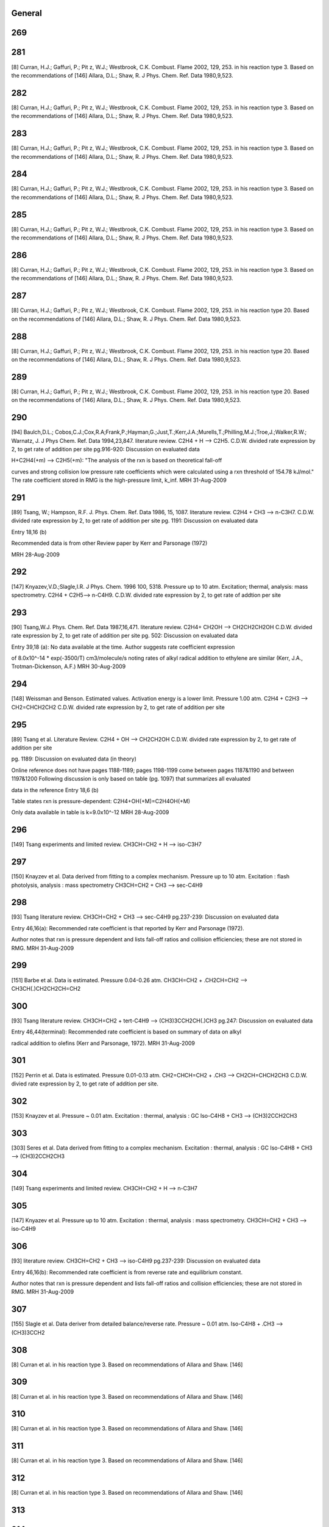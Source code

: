 -------
General
-------


------
269
------


------
281
------
[8] Curran, H.J.; Gaffuri, P.; Pit z, W.J.; Westbrook, C.K. Combust. Flame 2002, 129, 253.
in his reaction type 3. Based on the recommendations of
[146] Allara, D.L.; Shaw, R. J Phys. Chem. Ref. Data 1980,9,523.

------
282
------
[8] Curran, H.J.; Gaffuri, P.; Pit z, W.J.; Westbrook, C.K. Combust. Flame 2002, 129, 253.
in his reaction type 3. Based on the recommendations of
[146] Allara, D.L.; Shaw, R. J Phys. Chem. Ref. Data 1980,9,523.

------
283
------
[8] Curran, H.J.; Gaffuri, P.; Pit z, W.J.; Westbrook, C.K. Combust. Flame 2002, 129, 253.
in his reaction type 3. Based on the recommendations of
[146] Allara, D.L.; Shaw, R. J Phys. Chem. Ref. Data 1980,9,523.

------
284
------
[8] Curran, H.J.; Gaffuri, P.; Pit z, W.J.; Westbrook, C.K. Combust. Flame 2002, 129, 253.
in his reaction type 3. Based on the recommendations of
[146] Allara, D.L.; Shaw, R. J Phys. Chem. Ref. Data 1980,9,523.

------
285
------
[8] Curran, H.J.; Gaffuri, P.; Pit z, W.J.; Westbrook, C.K. Combust. Flame 2002, 129, 253.
in his reaction type 3. Based on the recommendations of
[146] Allara, D.L.; Shaw, R. J Phys. Chem. Ref. Data 1980,9,523.

------
286
------
[8] Curran, H.J.; Gaffuri, P.; Pit z, W.J.; Westbrook, C.K. Combust. Flame 2002, 129, 253.
in his reaction type 3. Based on the recommendations of
[146] Allara, D.L.; Shaw, R. J Phys. Chem. Ref. Data 1980,9,523.

------
287
------
[8] Curran, H.J.; Gaffuri, P.; Pit z, W.J.; Westbrook, C.K. Combust. Flame 2002, 129, 253.
in his reaction type 20. Based on the recommendations of
[146] Allara, D.L.; Shaw, R. J Phys. Chem. Ref. Data 1980,9,523.

------
288
------
[8] Curran, H.J.; Gaffuri, P.; Pit z, W.J.; Westbrook, C.K. Combust. Flame 2002, 129, 253.
in his reaction type 20. Based on the recommendations of
[146] Allara, D.L.; Shaw, R. J Phys. Chem. Ref. Data 1980,9,523.

------
289
------
[8] Curran, H.J.; Gaffuri, P.; Pit z, W.J.; Westbrook, C.K. Combust. Flame 2002, 129, 253.
in his reaction type 20. Based on the recommendations of
[146] Allara, D.L.; Shaw, R. J Phys. Chem. Ref. Data 1980,9,523.

------
290
------
[94] Baulch,D.L.; Cobos,C.J.;Cox,R.A;Frank,P.;Hayman,G.;Just,T.;Kerr,J.A.;Murells,T.;Philling,M.J.;Troe,J.;Walker,R.W.; Warnatz, J. J Phys Chem. Ref. Data 1994,23,847.
literature review. C2H4 + H --> C2H5. C.D.W. divided rate expression by 2, to get rate of addition per site 
pg.916-920: Discussion on evaluated data

H+C2H4(+m) --> C2H5(+m): "The analysis of the rxn is based on theoretical fall-off

curves and strong collision low pressure rate coefficients which were calculated
using a rxn threshold of 154.78 kJ/mol."  The rate coefficient stored in RMG
is the high-pressure limit, k_inf.
MRH 31-Aug-2009

------
291
------
[89] Tsang, W.; Hampson, R.F. J. Phys. Chem. Ref. Data 1986, 15, 1087. 
literature review. C2H4 + CH3 --> n-C3H7. C.D.W. divided rate expression by 2, to get rate of addition per site
pg. 1191: Discussion on evaluated data

Entry 18,16 (b)

Recommended data is from other Review paper by Kerr and Parsonage (1972)

MRH 28-Aug-2009

------
292
------
[147] Knyazev,V.D.;Slagle,I.R. J Phys. Chem. 1996 100, 5318.
Pressure up to 10 atm. Excitation; thermal, analysis: mass spectrometry. C2H4 + C2H5--> n-C4H9. C.D.W. divided rate expression by 2, to get rate of addtion per site

------
293
------
[90] Tsang,W.J. Phys. Chem. Ref. Data 1987,16,471.
literature review. C2H4+ CH2OH --> CH2CH2CH2OH C.D.W. divided rate expression by 2, to get rate of addition per site
pg. 502: Discussion on evaluated data

Entry 39,18 (a): No data available at the time.  Author suggests rate coefficient expression

of 8.0x10^-14 * exp(-3500/T) cm3/molecule/s noting rates of alkyl radical addition
to ethylene are similar (Kerr, J.A., Trotman-Dickenson, A.F.)
MRH 30-Aug-2009

------
294
------
[148] Weissman and Benson. Estimated values. Activation energy is a lower limit. Pressure 1.00 atm. 
C2H4 + C2H3 --> CH2=CHCH2CH2 C.D.W. divided rate expression by 2, to get rate of addition per site

------
295
------
[89] Tsang et al. Literature Review.  
C2H4 + OH --> CH2CH2OH  C.D.W. divided rate expression by 2, to get rate of addition per site

pg. 1189: Discussion on evaluated data (in theory)

Online reference does not have pages 1188-1189; pages 1198-1199 come between
pages 1187&1190 and between 1197&1200
Following discussion is only based on table (pg. 1097) that summarizes all evaluated

data in the reference
Entry 18,6 (b)

Table states rxn is pressure-dependent: C2H4+OH(+M)=C2H4OH(+M)

Only data available in table is k=9.0x10^-12
MRH 28-Aug-2009

------
296
------
[149] Tsang experiments and limited review. CH3CH=CH2 + H --> iso-C3H7

------
297
------
[150] Knayzev et al. Data derived from fitting to a complex mechanism. Pressure up to 10 atm. Excitation : flash photolysis, analysis : mass spectrometry
CH3CH=CH2 + CH3 --> sec-C4H9

------
298
------
[93] Tsang literature review. CH3CH=CH2 + CH3 --> sec-C4H9 
pg.237-239: Discussion on evaluated data

Entry 46,16(a): Recommended rate coefficient is that reported by Kerr and Parsonage (1972).

Author notes that rxn is pressure dependent and lists fall-off ratios and
collision efficiencies; these are not stored in RMG.
MRH 31-Aug-2009

------
299
------
[151] Barbe et al. Data is estimated. Pressure 0.04-0.26 atm. CH3CH=CH2 + .CH2CH=CH2 --> CH3CH(.)CH2CH2CH=CH2

------
300
------
[93] Tsang literature review. CH3CH=CH2 + tert-C4H9 --> (CH3)3CCH2CH(.)CH3
pg.247: Discussion on evaluated data

Entry 46,44(terminal): Recommended rate coefficient is based on summary of data on alkyl

radical addition to olefins (Kerr and Parsonage, 1972).
MRH 31-Aug-2009

------
301
------
[152] Perrin et al. Data is estimated. Pressure 0.01-0.13 atm. 
CH2=CHCH=CH2 + .CH3 --> CH2CH=CHCH2CH3 C.D.W. divied rate expression by 2, to get rate of addition per site.

------
302
------
[153] Knayzev et al. Pressure ~ 0.01 atm. Excitation : thermal, analysis : GC Iso-C4H8 + CH3 --> (CH3)2CCH2CH3

------
303
------
[303] Seres et al. Data derived from fitting to a complex mechanism. Excitation : thermal, analysis : GC Iso-C4H8 + CH3 --> (CH3)2CCH2CH3

------
304
------
[149] Tsang experiments and limited review. CH3CH=CH2 + H --> n-C3H7

------
305
------
[147] Knyazev et al. Pressure up to 10 atm. Excitation : thermal, analysis : mass spectrometry. 
CH3CH=CH2 + CH3 --> iso-C4H9

------
306
------
[93] literature review. CH3CH=CH2 + CH3 --> iso-C4H9
pg.237-239: Discussion on evaluated data

Entry 46,16(b): Recommended rate coefficient is from reverse rate and equilibrium constant.

Author notes that rxn is pressure dependent and lists fall-off ratios and
collision efficiencies; these are not stored in RMG.
MRH 31-Aug-2009

------
307
------
[155] Slagle et al. Data deriver from detailed balance/reverse rate. Pressure ~ 0.01 atm. 
Iso-C4H8 + .CH3 --> (CH3)3CCH2

------
308
------
[8] Curran et al. in his reaction type 3. Based on recommendations of Allara and Shaw. [146]

------
309
------
[8] Curran et al. in his reaction type 3. Based on recommendations of Allara and Shaw. [146]

------
310
------
[8] Curran et al. in his reaction type 3. Based on recommendations of Allara and Shaw. [146]

------
311
------
[8] Curran et al. in his reaction type 3. Based on recommendations of Allara and Shaw. [146]

------
312
------
[8] Curran et al. in his reaction type 3. Based on recommendations of Allara and Shaw. [146]

------
313
------


------
314
------
[156] Scherzer et al. Data derived from fitting to a complex mechanism. Pressure 0.04 atm. Excitation: thermal, analysis: GC.
CH2=C=CH2 + .CH3 --> CH3CH2C=CH2

------
315
------
[157] Tsang et al. Absolute Value Measured directly. Pressure 2 - 7 atm. Excitation: thermal, analysis : GC. 
CH2=C=CH2 + H --> .CH2CH=CH2

------
316
------
[158] Tsang. Data is estimated. Pressure 1.50-5.00 atm. CH2=C=CH2 + CH3 --> CH2C(CH3)=CH2

------
317
------
[8] Curran et al. In his reaction type 18.

------
318
------
[8] Curran et al. In his reaction type 18.

------
319
------
[144] Bozzelli et al. Based upon CH3 addition to CO (Anastasi and Maw)

------
320
------
[159] Curran et al. His estimation in DME oxidation modeling for ketohydroperoxide decomposition. 
H2CO + HCO2. (formic acid radical) --> +  .OCH2OCHO (ester) (Rxn. 338, p. 234)

Verified by Greg Magoon; it is not immediately clear whether this rate constant is for high pressure limit, but based on other references to high pressure limit in the paper, I suspect that it is a high pressure limit value; also, note that CO_O group is used for H2CO...MRH and I have interpreted CO_O as referring to any carbonyl group

------
321
------
[160] Knoll et al. Data derived from fitting to a complex mechanism. Pressure 0.08 atm. Excitation : direct photolysis, analysis : mass spectrometry.
N-C3H7 + C2HO --> N-C4H9O

------
322
------
[161] Knoll et al. Absolute value measured directly. Pressure 0.28 - 1.17 atm. Excitation : thermal, analysis : mass spectrometry. 
(CH3)2CO + .CH3 --> (CH3)3CO

------
323
------
[134] Warnatz literature review. C.D.W divided rate expression by 2, to get rate of addition per site.
C2H2 + H --> C2H3

------
324
------
[162] E.W.Diau and M.C.Lin. RRK(M) extrapolation. C.D.W divided rate expression by 2, to get rate of addition per site. 
C2H2 + CH3 --> CH3CH=CH

------
325
------
[163] Kerr et al. literature review. Pressure 0.03-0.20 atm. C.D.W divided rate expression by 2, to get rate of addition per site.
C2H2 + .C2H5 --> CH3CH2CH=CH

------
326
------
[93] Tsang et al. literature review. Pressure 0.03-0.20 atm. C.D.W divided rate expression by 2, to get rate of addition per site.
C2H2 + .CH2CH=CH2 --> CHCH2CH=CH 

pg.263: Discussion on evaluated data

Entry 47,20(a): Recommended rate coefficient is estimated from the addition of alkyl

radicals to C2H2.  Author notes that this could be used as an upper limit for
cyclopentadiene formation.
MRH 31-Aug-2009

------
327
------
[163] Kerr et al. literature review. Pressure 0.07-0.13 atm. C.D.W divided rate expression by 2, to get rate of addition per site.
C2H2 + Iso-C3H7 --> (CH3)2CHCH=CH

------
328
------
[164] Dominguez et al. Data derived from fitting to a complex mechanism. Pressure 0.01-0.32 atm. Excitation : direct photolysis, analysis : GC. 
C2H2 + Tert-C4H9 --> (CH3)3CCH=CH C.D.W divided rate expression by 2, to get rate of addition per site.

------
329
------
[121] Weissman et al. Transition state theory. C.D.W divided rate expression by 2, to get rate of addition per site.	
C2H2 + C2H3 --> CH2=CHCH=CH.

------
330
------
[165] Duran et al. Ab initio. C.D.W divided rate expression by 2, to get rate of addition per site.
C2H2 + C2H3 --> CH2=CHCH=CH. (Rxn. -5?)

Verified by Greg Magoon: note: NIST seems to have values (http://kinetics.nist.gov/kinetics/Detail?id=1988DUR/AMO636:5 , which agree with RMG's original values) that are slightly diferent than this paper's values (p. 637); I can't seem to figure out where the NIST values are coming from (maybe Table 3?); therefore, I have changed rateLibrary to use paper parameters of 10^8.8 (/2) and 4.9 kcal/mol (these values seem to actually be taken from other publications, however), which I am assuming to be high-pressure values; also note that values from other sources are available in the NIST Kinetics Database

------
331
------
[165] Duran et al. Ab initio. C.D.W divided rate expression by 2, to get rate of addition per site.
C2H2 + CCH --> HC(tb)CCH=CH. (Rxn. 18?) 

NIST Record: http://kinetics.nist.gov/kinetics/Detail?id=1988DUR/AMO636:4
Verified by Greg Magoon: it looks like value is taken from Rxn 18 of Table 3 (1E10), and is apparently non-pressure dependent (and non-temp dependent); based on the table, it looks like Ref. 42 in this paper may be the ultimate source of the value?

------
332
------
[95] Baulch et al. literature review. C.D.W divided rate expression by 2, to get rate of addition per site.
C2H2 + .OH --> HOCH=CH

pg.583-584: Discussion on evaluated data

OH+C2H2(+m) --> C2H2OH(+m): "At temperatures below ~1100K and at atmospheric pressure,

the addition channel becomes important and shows a strong pressure dependence.
The following parameters give a reasonable representation of the high temperature data
for k and are also compatible with Atkinson's analysis at low temperature ..."
RMG stores the recommended high-pressure limit rate coefficient, k_inf.

MRH 31-Aug-2009

------
333
------
[166] Miller et al. Transition State Theory. C.D.W divided rate expression by 2, to get rate of addition per site. 
Same reaction as #332, #333 ranked as more accurate in rate library than #332, but they are both from relatively old sources from the early '90s.  

C2H2 + .OH --> HOCH=CH

------
334
------
[144] Bozzelli et al. Based upon CH3 addition to C2H2 (NIST)

------
335
------
Mark Saeys, CBS-QB3 calculations,without hindered rotor treatment.

------
336
------
Mark Saeys, CBS-QB3 calculations,without hindered rotor treatment.

------
337
------
Mark Saeys, CBS-QB3 calculations,without hindered rotor treatment.

------
338
------
Mark Saeys, CBS-QB3 calculations,without hindered rotor treatment.

------
339
------
Mark Saeys, CBS-QB3 calculations,without hindered rotor treatment.

------
340
------
Mark Saeys, CBS-QB3 calculations,without hindered rotor treatment.

------
341
------
Mark Saeys, CBS-QB3 calculations,without hindered rotor treatment.

------
342
------
Mark Saeys, CBS-QB3 calculations,without hindered rotor treatment.

------
343
------
Mark Saeys, CBS-QB3 calculations,without hindered rotor treatment.

------
344
------
Mark Saeys, CBS-QB3 calculations,without hindered rotor treatment.

------
345
------
Mark Saeys, CBS-QB3 calculations,without hindered rotor treatment.

------
346
------
Mark Saeys, CBS-QB3 calculations,without hindered rotor treatment.

------
347
------
Mark Saeys, CBS-QB3 calculations,without hindered rotor treatment.

------
348
------
Mark Saeys, CBS-QB3 calculations,without hindered rotor treatment.

------
349
------
Mark Saeys, CBS-QB3 calculations,without hindered rotor treatment.

------
350
------
Mark Saeys, CBS-QB3 calculations,without hindered rotor treatment.

------
351
------
Mark Saeys, CBS-QB3 calculations,without hindered rotor treatment.

------
352
------
Mark Saeys, CBS-QB3 calculations,without hindered rotor treatment.

------
353
------
Mark Saeys, CBS-QB3 calculations,without hindered rotor treatment.

------
354
------
Mark Saeys, CBS-QB3 calculations,without hindered rotor treatment.

------
355
------
Mark Saeys, CBS-QB3 calculations,without hindered rotor treatment.

------
356
------
Mark Saeys, CBS-QB3 calculations,without hindered rotor treatment.

------
357
------
Mark Saeys, CBS-QB3 calculations,without hindered rotor treatment.

------
358
------
Mark Saeys, CBS-QB3 calculations,without hindered rotor treatment.

------
359
------
Mark Saeys, CBS-QB3 calculations,without hindered rotor treatment.

------
360
------
Mark Saeys, CBS-QB3 calculations,without hindered rotor treatment.

------
361
------
Mark Saeys, CBS-QB3 calculations,without hindered rotor treatment.

------
362
------
Mark Saeys, CBS-QB3 calculations,without hindered rotor treatment.

------
363
------
Mark Saeys, CBS-QB3 calculations,without hindered rotor treatment.

------
364
------
Mark Saeys, CBS-QB3 calculations,without hindered rotor treatment.

------
365
------
Mark Saeys, CBS-QB3 calculations,without hindered rotor treatment.

------
366
------
Mark Saeys, CBS-QB3 calculations,without hindered rotor treatment.

------
367
------
Mark Saeys, CBS-QB3 calculations,without hindered rotor treatment.

------
368
------
Mark Saeys, CBS-QB3 calculations,without hindered rotor treatment.

------
369
------
Mark Saeys, CBS-QB3 calculations,without hindered rotor treatment.

------
370
------
Mark Saeys, CBS-QB3 calculations,without hindered rotor treatment.

------
371
------
Mark Saeys, CBS-QB3 calculations,without hindered rotor treatment.

------
372
------
Mark Saeys, CBS-QB3 calculations,without hindered rotor treatment.

------
373
------
Mark Saeys, CBS-QB3 calculations,without hindered rotor treatment.

------
374
------
Mark Saeys, CBS-QB3 calculations,without hindered rotor treatment.

------
375
------
Mark Saeys, CBS-QB3 calculations,without hindered rotor treatment.

------
376
------
Mark Saeys, CBS-QB3 calculations,without hindered rotor treatment.

------
377
------
Mark Saeys, CBS-QB3 calculations,without hindered rotor treatment.

------
378
------
Mark Saeys, CBS-QB3 calculations,without hindered rotor treatment.

------
379
------
Mark Saeys, CBS-QB3 calculations,without hindered rotor treatment.

------
380
------
Mark Saeys, CBS-QB3 calculations,without hindered rotor treatment.

------
381
------
Mark Saeys, CBS-QB3 calculations,without hindered rotor treatment.

------
382
------
Mark Saeys, CBS-QB3 calculations,without hindered rotor treatment.

------
383
------
Mark Saeys, CBS-QB3 calculations,without hindered rotor treatment.

------
384
------
Mark Saeys, CBS-QB3 calculations,without hindered rotor treatment.

------
385
------
Mark Saeys, CBS-QB3 calculations,without hindered rotor treatment.

------
386
------
Mark Saeys, CBS-QB3 calculations,without hindered rotor treatment.

------
387
------
Mark Saeys, CBS-QB3 calculations,without hindered rotor treatment.

------
388
------
Mark Saeys, CBS-QB3 calculations,without hindered rotor treatment.

------
389
------
Mark Saeys, CBS-QB3 calculations,without hindered rotor treatment.

------
390
------
Mark Saeys, CBS-QB3 calculations,without hindered rotor treatment.

------
391
------
Mark Saeys, CBS-QB3 calculations,without hindered rotor treatment.

------
392
------
Mark Saeys, CBS-QB3 calculations,without hindered rotor treatment.

------
393
------
Mark Saeys, CBS-QB3 calculations,without hindered rotor treatment.

------
394
------
Mark Saeys, CBS-QB3 calculations,without hindered rotor treatment.

------
395
------
Mark Saeys, CBS-QB3 calculations,without hindered rotor treatment.

------
396
------
Mark Saeys, CBS-QB3 calculations,without hindered rotor treatment.

------
397
------
Mark Saeys, CBS-QB3 calculations,without hindered rotor treatment.

------
398
------
Mark Saeys, CBS-QB3 calculations,without hindered rotor treatment.

------
399
------
Mark Saeys, CBS-QB3 calculations,without hindered rotor treatment.

------
400
------
Mark Saeys, CBS-QB3 calculations,without hindered rotor treatment.

------
401
------
Mark Saeys, CBS-QB3 calculations,without hindered rotor treatment.

------
402
------
Mark Saeys, CBS-QB3 calculations,without hindered rotor treatment.

------
403
------
Mark Saeys, CBS-QB3 calculations,without hindered rotor treatment.

------
404
------
Mark Saeys, CBS-QB3 calculations,without hindered rotor treatment.

------
405
------
Mark Saeys, CBS-QB3 calculations,without hindered rotor treatment.

------
406
------
Mark Saeys, CBS-QB3 calculations,without hindered rotor treatment.

------
407
------
Mark Saeys, CBS-QB3 calculations,without hindered rotor treatment.

------
408
------
Mark Saeys, CBS-QB3 calculations,without hindered rotor treatment.

------
409
------
Mark Saeys, CBS-QB3 calculations,without hindered rotor treatment.

------
410
------
Mark Saeys, CBS-QB3 calculations,without hindered rotor treatment.

------
411
------
Mark Saeys, CBS-QB3 calculations,without hindered rotor treatment.

------
412
------
Mark Saeys, CBS-QB3 calculations,without hindered rotor treatment.

------
413
------
Mark Saeys, CBS-QB3 calculations,without hindered rotor treatment.

------
414
------
Mark Saeys, CBS-QB3 calculations,without hindered rotor treatment.

------
415
------
Mark Saeys, CBS-QB3 calculations,without hindered rotor treatment.

------
416
------
Sandeep CBS-QB3 calculations

